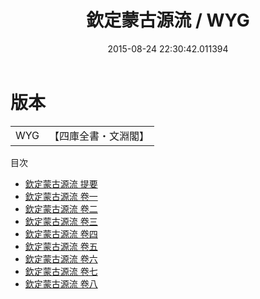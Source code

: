 #+TITLE: 欽定蒙古源流 / WYG
#+DATE: 2015-08-24 22:30:42.011394
* 版本
 |       WYG|【四庫全書・文淵閣】|
目次
 - [[file:KR2e0022_000.txt::000-1a][欽定蒙古源流 提要]]
 - [[file:KR2e0022_001.txt::001-1a][欽定蒙古源流 卷一]]
 - [[file:KR2e0022_002.txt::002-1a][欽定蒙古源流 卷二]]
 - [[file:KR2e0022_003.txt::003-1a][欽定蒙古源流 卷三]]
 - [[file:KR2e0022_004.txt::004-1a][欽定蒙古源流 卷四]]
 - [[file:KR2e0022_005.txt::005-1a][欽定蒙古源流 卷五]]
 - [[file:KR2e0022_006.txt::006-1a][欽定蒙古源流 卷六]]
 - [[file:KR2e0022_007.txt::007-1a][欽定蒙古源流 卷七]]
 - [[file:KR2e0022_008.txt::008-1a][欽定蒙古源流 卷八]]
